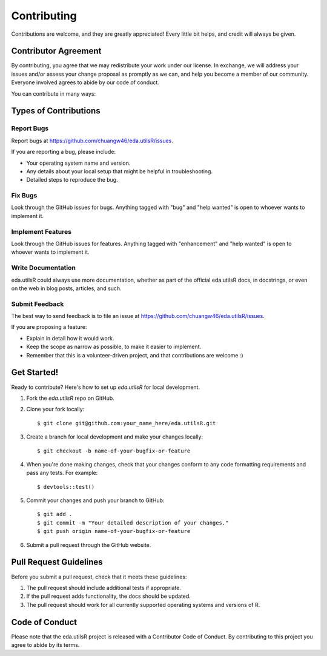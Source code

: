.. highlight:: shell

============
Contributing
============

Contributions are welcome, and they are greatly appreciated! Every little bit
helps, and credit will always be given.

Contributor Agreement
----------------------

By contributing,
you agree that we may redistribute your work under our license.
In exchange,
we will address your issues and/or assess your change proposal as promptly as 
we can, and help you become a member of our community.
Everyone involved agrees to abide by our 
code of conduct.

You can contribute in many ways:

Types of Contributions
----------------------

Report Bugs
~~~~~~~~~~~

Report bugs at https://github.com/chuangw46/eda.utilsR/issues.

If you are reporting a bug, please include:

* Your operating system name and version.
* Any details about your local setup that might be helpful in troubleshooting.
* Detailed steps to reproduce the bug.

Fix Bugs
~~~~~~~~

Look through the GitHub issues for bugs. Anything tagged with "bug" and "help
wanted" is open to whoever wants to implement it.

Implement Features
~~~~~~~~~~~~~~~~~~

Look through the GitHub issues for features. Anything tagged with "enhancement"
and "help wanted" is open to whoever wants to implement it.

Write Documentation
~~~~~~~~~~~~~~~~~~~

eda.utilsR could always use more documentation, whether as part of the
official eda.utilsR docs, in docstrings, or even on the web in blog posts,
articles, and such.

Submit Feedback
~~~~~~~~~~~~~~~

The best way to send feedback is to file an issue at https://github.com/chuangw46/eda.utilsR/issues.

If you are proposing a feature:

* Explain in detail how it would work.
* Keep the scope as narrow as possible, to make it easier to implement.
* Remember that this is a volunteer-driven project, and that contributions
  are welcome :)

Get Started!
------------

Ready to contribute? Here's how to set up `eda.utilsR` for local development.

1. Fork the `eda.utilsR` repo on GitHub.
2. Clone your fork locally::

    $ git clone git@github.com:your_name_here/eda.utilsR.git

3. Create a branch for local development and make your changes locally::

    $ git checkout -b name-of-your-bugfix-or-feature

4. When you're done making changes, check that your changes conform to any code formatting requirements and pass any tests.
   For example:: 

    $ devtools::test()

5. Commit your changes and push your branch to GitHub::

    $ git add .
    $ git commit -m "Your detailed description of your changes."
    $ git push origin name-of-your-bugfix-or-feature

6. Submit a pull request through the GitHub website.

Pull Request Guidelines
-----------------------

Before you submit a pull request, check that it meets these guidelines:

1. The pull request should include additional tests if appropriate.
2. If the pull request adds functionality, the docs should be updated.
3. The pull request should work for all currently supported operating systems and versions of R.

Code of Conduct
---------------
Please note that the eda.utilsR project is released with a Contributor Code of Conduct. By contributing to this project you agree to abide by its terms.
